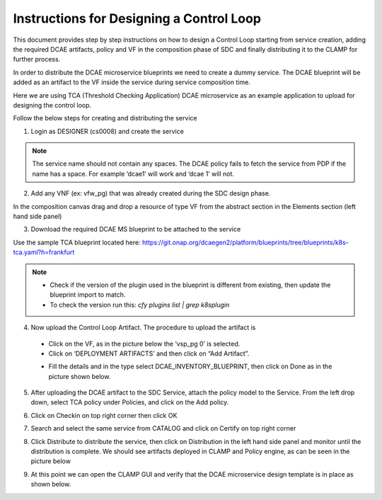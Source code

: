 .. This work is licensed under a Creative Commons Attribution 4.0
.. International License. http://creativecommons.org/licenses/by/4.0
.. Copyright © 2017-2020 Aarna Networks, Inc.

Instructions for Designing a Control Loop
=========================================

This document provides step by step instructions on how to design a Control Loop starting from service creation, adding the required DCAE artifacts, policy and VF in   the composition phase of SDC and finally distributing it to the CLAMP for further process.

In order to distribute the DCAE microservice blueprints we need to create a dummy service. The DCAE blueprint will be added as an artifact to the VF inside the service during service composition time.

Here we are using TCA (Threshold Checking Application) DCAE microservice as an example application to upload for designing the control loop.

Follow the below steps for creating and distributing the service

1. Login as DESIGNER (cs0008) and create the service

.. note::
  The service name should not contain any spaces. The DCAE policy fails to fetch the service from PDP if the name has a space. For example ‘dcae1’ will work and        ‘dcae   1’ will not.

|image1|

2. Add any VNF (ex: vfw_pg) that was already created during the SDC design phase.

In the composition canvas drag and drop a resource of type VF from the abstract section in the Elements section (left hand side panel)

|image2|

3. Download the required DCAE MS blueprint to be attached to the service

Use the sample TCA blueprint located here:
https://git.onap.org/dcaegen2/platform/blueprints/tree/blueprints/k8s-tca.yaml?h=frankfurt

.. note::
  - Check if the version of the plugin used in the blueprint is different from existing, then update the blueprint import to match.
  - To check the version run this: `cfy plugins list | grep k8splugin`

4. Now upload the Control Loop Artifact. The procedure to upload the artifact is

  - Click on the VF, as in the picture below the ‘vsp_pg 0’ is selected.
  - Click on ‘DEPLOYMENT ARTIFACTS’  and then click on “Add Artifact”.
  |image3|

  - Fill the details and in the type select DCAE_INVENTORY_BLUEPRINT, then click on Done as in the picture shown below.
  |image4|

5. After uploading the DCAE artifact to the SDC Service, attach the policy model to the Service. From the left drop down, select TCA policy under Policies, and click on the Add policy.
 
|image5|

6. Click on Checkin on top right corner then click OK

|image6|

7. Search and select the same service from CATALOG and click on Certify on top right corner

|image7|

8. Click Distribute to distribute the service, then click on Distribution in the left hand side panel and monitor until the distribution is complete. We should see artifacts deployed in CLAMP and Policy engine, as can be seen in the picture below

|image8|

9. At this point we can open the CLAMP GUI and verify that the DCAE microservice design template is in place as shown below.

|image9|


.. |image1| image:: media/image1.png
.. |image2| image:: media/image2.png
.. |image3| image:: media/image3.png
.. |image4| image:: media/image4.png
.. |image5| image:: media/image5.png
.. |image6| image:: media/image6.png
.. |image7| image:: media/image7.png
.. |image8| image:: media/image8.png
.. |image9| image:: media/image9.png
